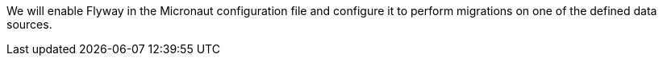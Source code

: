 We will enable Flyway in the Micronaut configuration file and configure it to perform migrations on one of the defined data sources.

